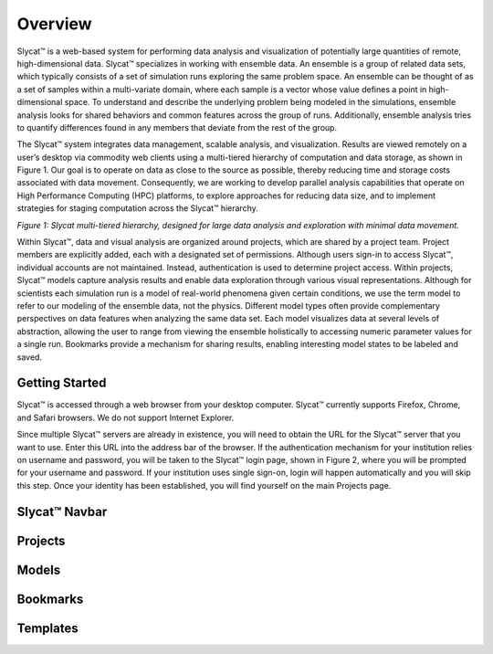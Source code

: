 Overview
========
Slycat™ is a web-based system for performing data analysis and visualization of potentially large quantities of remote, high-dimensional data.  Slycat™ specializes in working with ensemble data.  An ensemble is a group of related data sets, which typically consists of a set of simulation runs exploring the same problem space.  An ensemble can be thought of as a set of samples within a multi-variate domain, where each sample is a vector whose value defines a point in high-dimensional space.  To understand and describe the underlying problem being modeled in the simulations, ensemble analysis looks for shared behaviors and common features across the group of runs.  Additionally, ensemble analysis tries to quantify differences found in any members that deviate from the rest of the group. 

The Slycat™ system integrates data management, scalable analysis, and visualization.  Results are viewed remotely on a user’s desktop via commodity web clients using a multi-tiered hierarchy of computation and data storage, as shown in Figure 1.  Our goal is to operate on data as close to the source as possible, thereby reducing time and storage costs associated with data movement.  Consequently, we are working to develop parallel analysis capabilities that operate on High Performance Computing (HPC) platforms, to explore approaches for reducing data size, and to implement strategies for staging computation across the Slycat™ hierarchy. 

.. image:: SystemArch.png 
*Figure 1: Slycat multi-tiered hierarchy, designed for large data analysis and exploration with minimal data movement.*

Within Slycat™, data and visual analysis are organized around projects, which are shared by a project team.  Project members are explicitly added, each with a designated set of permissions. Although users sign-in to access Slycat™, individual accounts are not maintained.  Instead, authentication is used to determine project access.  Within projects, Slycat™ models capture analysis results and enable data exploration through various visual representations.  Although for scientists each simulation run is a model of real-world phenomena given certain conditions, we use the term model to refer to our modeling of the ensemble data, not the physics.  Different model types often provide complementary perspectives on data features when analyzing the same data set.  Each model visualizes data at several levels of abstraction, allowing the user to range from viewing the ensemble holistically to accessing numeric parameter values for a single run.  Bookmarks provide a mechanism for sharing results, enabling interesting model states to be labeled and saved.

Getting Started
---------------
Slycat™ is accessed through a web browser from your desktop computer.  Slycat™ currently supports Firefox, Chrome, and Safari browsers.  We do not support Internet Explorer.    

Since multiple Slycat™ servers are already in existence, you will need to obtain the URL for the Slycat™ server that you want to use.  Enter this URL into the address bar of the browser.  If the authentication mechanism for your institution relies on username and password, you will be taken to the Slycat™ login page, shown in Figure 2, where you will be prompted for your username and password.  If your institution uses single sign-on, login will happen automatically and you will skip this step.  Once your identity has been established, you will find yourself on the main Projects page.  


Slycat™ Navbar
--------------

Projects
--------

Models
------

Bookmarks
---------

Templates
---------
